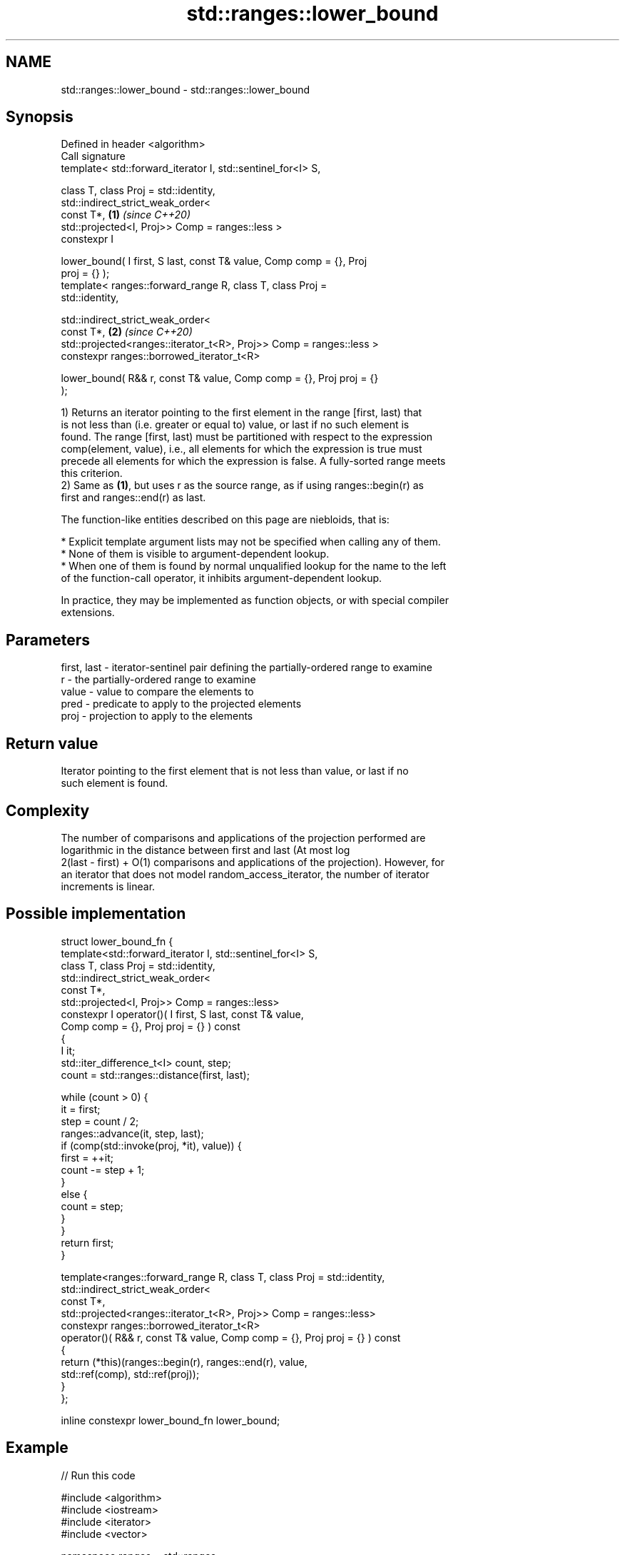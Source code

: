 .TH std::ranges::lower_bound 3 "2022.07.31" "http://cppreference.com" "C++ Standard Libary"
.SH NAME
std::ranges::lower_bound \- std::ranges::lower_bound

.SH Synopsis
   Defined in header <algorithm>
   Call signature
   template< std::forward_iterator I, std::sentinel_for<I> S,

   class T, class Proj = std::identity,
   std::indirect_strict_weak_order<
   const T*,                                                          \fB(1)\fP \fI(since C++20)\fP
   std::projected<I, Proj>> Comp = ranges::less >
   constexpr I

   lower_bound( I first, S last, const T& value, Comp comp = {}, Proj
   proj = {} );
   template< ranges::forward_range R, class T, class Proj =
   std::identity,

   std::indirect_strict_weak_order<
   const T*,                                                          \fB(2)\fP \fI(since C++20)\fP
   std::projected<ranges::iterator_t<R>, Proj>> Comp = ranges::less >
   constexpr ranges::borrowed_iterator_t<R>

   lower_bound( R&& r, const T& value, Comp comp = {}, Proj proj = {}
   );

   1) Returns an iterator pointing to the first element in the range [first, last) that
   is not less than (i.e. greater or equal to) value, or last if no such element is
   found. The range [first, last) must be partitioned with respect to the expression
   comp(element, value), i.e., all elements for which the expression is true must
   precede all elements for which the expression is false. A fully-sorted range meets
   this criterion.
   2) Same as \fB(1)\fP, but uses r as the source range, as if using ranges::begin(r) as
   first and ranges::end(r) as last.

   The function-like entities described on this page are niebloids, that is:

     * Explicit template argument lists may not be specified when calling any of them.
     * None of them is visible to argument-dependent lookup.
     * When one of them is found by normal unqualified lookup for the name to the left
       of the function-call operator, it inhibits argument-dependent lookup.

   In practice, they may be implemented as function objects, or with special compiler
   extensions.

.SH Parameters

   first, last - iterator-sentinel pair defining the partially-ordered range to examine
   r           - the partially-ordered range to examine
   value       - value to compare the elements to
   pred        - predicate to apply to the projected elements
   proj        - projection to apply to the elements

.SH Return value

   Iterator pointing to the first element that is not less than value, or last if no
   such element is found.

.SH Complexity

   The number of comparisons and applications of the projection performed are
   logarithmic in the distance between first and last (At most log
   2(last - first) + O(1) comparisons and applications of the projection). However, for
   an iterator that does not model random_access_iterator, the number of iterator
   increments is linear.

.SH Possible implementation

   struct lower_bound_fn {
     template<std::forward_iterator I, std::sentinel_for<I> S,
              class T, class Proj = std::identity,
              std::indirect_strict_weak_order<
                  const T*,
                  std::projected<I, Proj>> Comp = ranges::less>
     constexpr I operator()( I first, S last, const T& value,
                             Comp comp = {}, Proj proj = {} ) const
     {
         I it;
         std::iter_difference_t<I> count, step;
         count = std::ranges::distance(first, last);

         while (count > 0) {
             it = first;
             step = count / 2;
             ranges::advance(it, step, last);
             if (comp(std::invoke(proj, *it), value)) {
                 first = ++it;
                 count -= step + 1;
             }
             else {
                 count = step;
             }
         }
         return first;
     }

     template<ranges::forward_range R, class T, class Proj = std::identity,
              std::indirect_strict_weak_order<
                  const T*,
                  std::projected<ranges::iterator_t<R>, Proj>> Comp = ranges::less>
     constexpr ranges::borrowed_iterator_t<R>
     operator()( R&& r, const T& value, Comp comp = {}, Proj proj = {} ) const
     {
       return (*this)(ranges::begin(r), ranges::end(r), value,
                      std::ref(comp), std::ref(proj));
     }
   };

   inline constexpr lower_bound_fn lower_bound;

.SH Example


// Run this code

 #include <algorithm>
 #include <iostream>
 #include <iterator>
 #include <vector>

 namespace ranges = std::ranges;

 template<std::forward_iterator I, std::sentinel_for<I> S, class T,
          class Proj = std::identity,
          std::indirect_strict_weak_order<
                const T*,
                std::projected<I, Proj>> Comp = ranges::less>
 constexpr
 I binary_find(I first, S last, const T& value, Comp comp = {}, Proj proj = {})
 {
     first = ranges::lower_bound(first, last, value, comp, proj);
     return first != last && !comp(value, proj(*first)) ? first : last;
 }

 int main()
 {
     std::vector data = { 1, 2, 2, 3, 3, 3, 4, 4, 4, 4, 5, 5, 5, 5, 5 };

     auto lower = ranges::lower_bound(data, 4);
     auto upper = ranges::upper_bound(data, 4);

     ranges::copy(lower, upper, std::ostream_iterator<int>(std::cout, " "));

     std::cout << '\\n';

     // classic binary search, returning a value only if it is present

     data = { 1, 2, 4, 8, 16 };

     auto it = binary_find(data.cbegin(), data.cend(), 8); //< choosing '5' will return end()

     if(it != data.cend())
         std::cout << *it << " found at index "<< ranges::distance(data.cbegin(), it);
 }

.SH Output:

 4 4 4 4
 8 found at index 3

.SH See also

   ranges::equal_range     returns range of elements matching a specific key
   (C++20)                 (niebloid)
   ranges::partition       divides a range of elements into two groups
   (C++20)                 (niebloid)
   ranges::partition_point locates the partition point of a partitioned range
   (C++20)                 (niebloid)
   ranges::upper_bound     returns an iterator to the first element greater than a
   (C++20)                 certain value
                           (niebloid)
                           returns an iterator to the first element not less than the
   lower_bound             given value
                           \fI(function template)\fP
